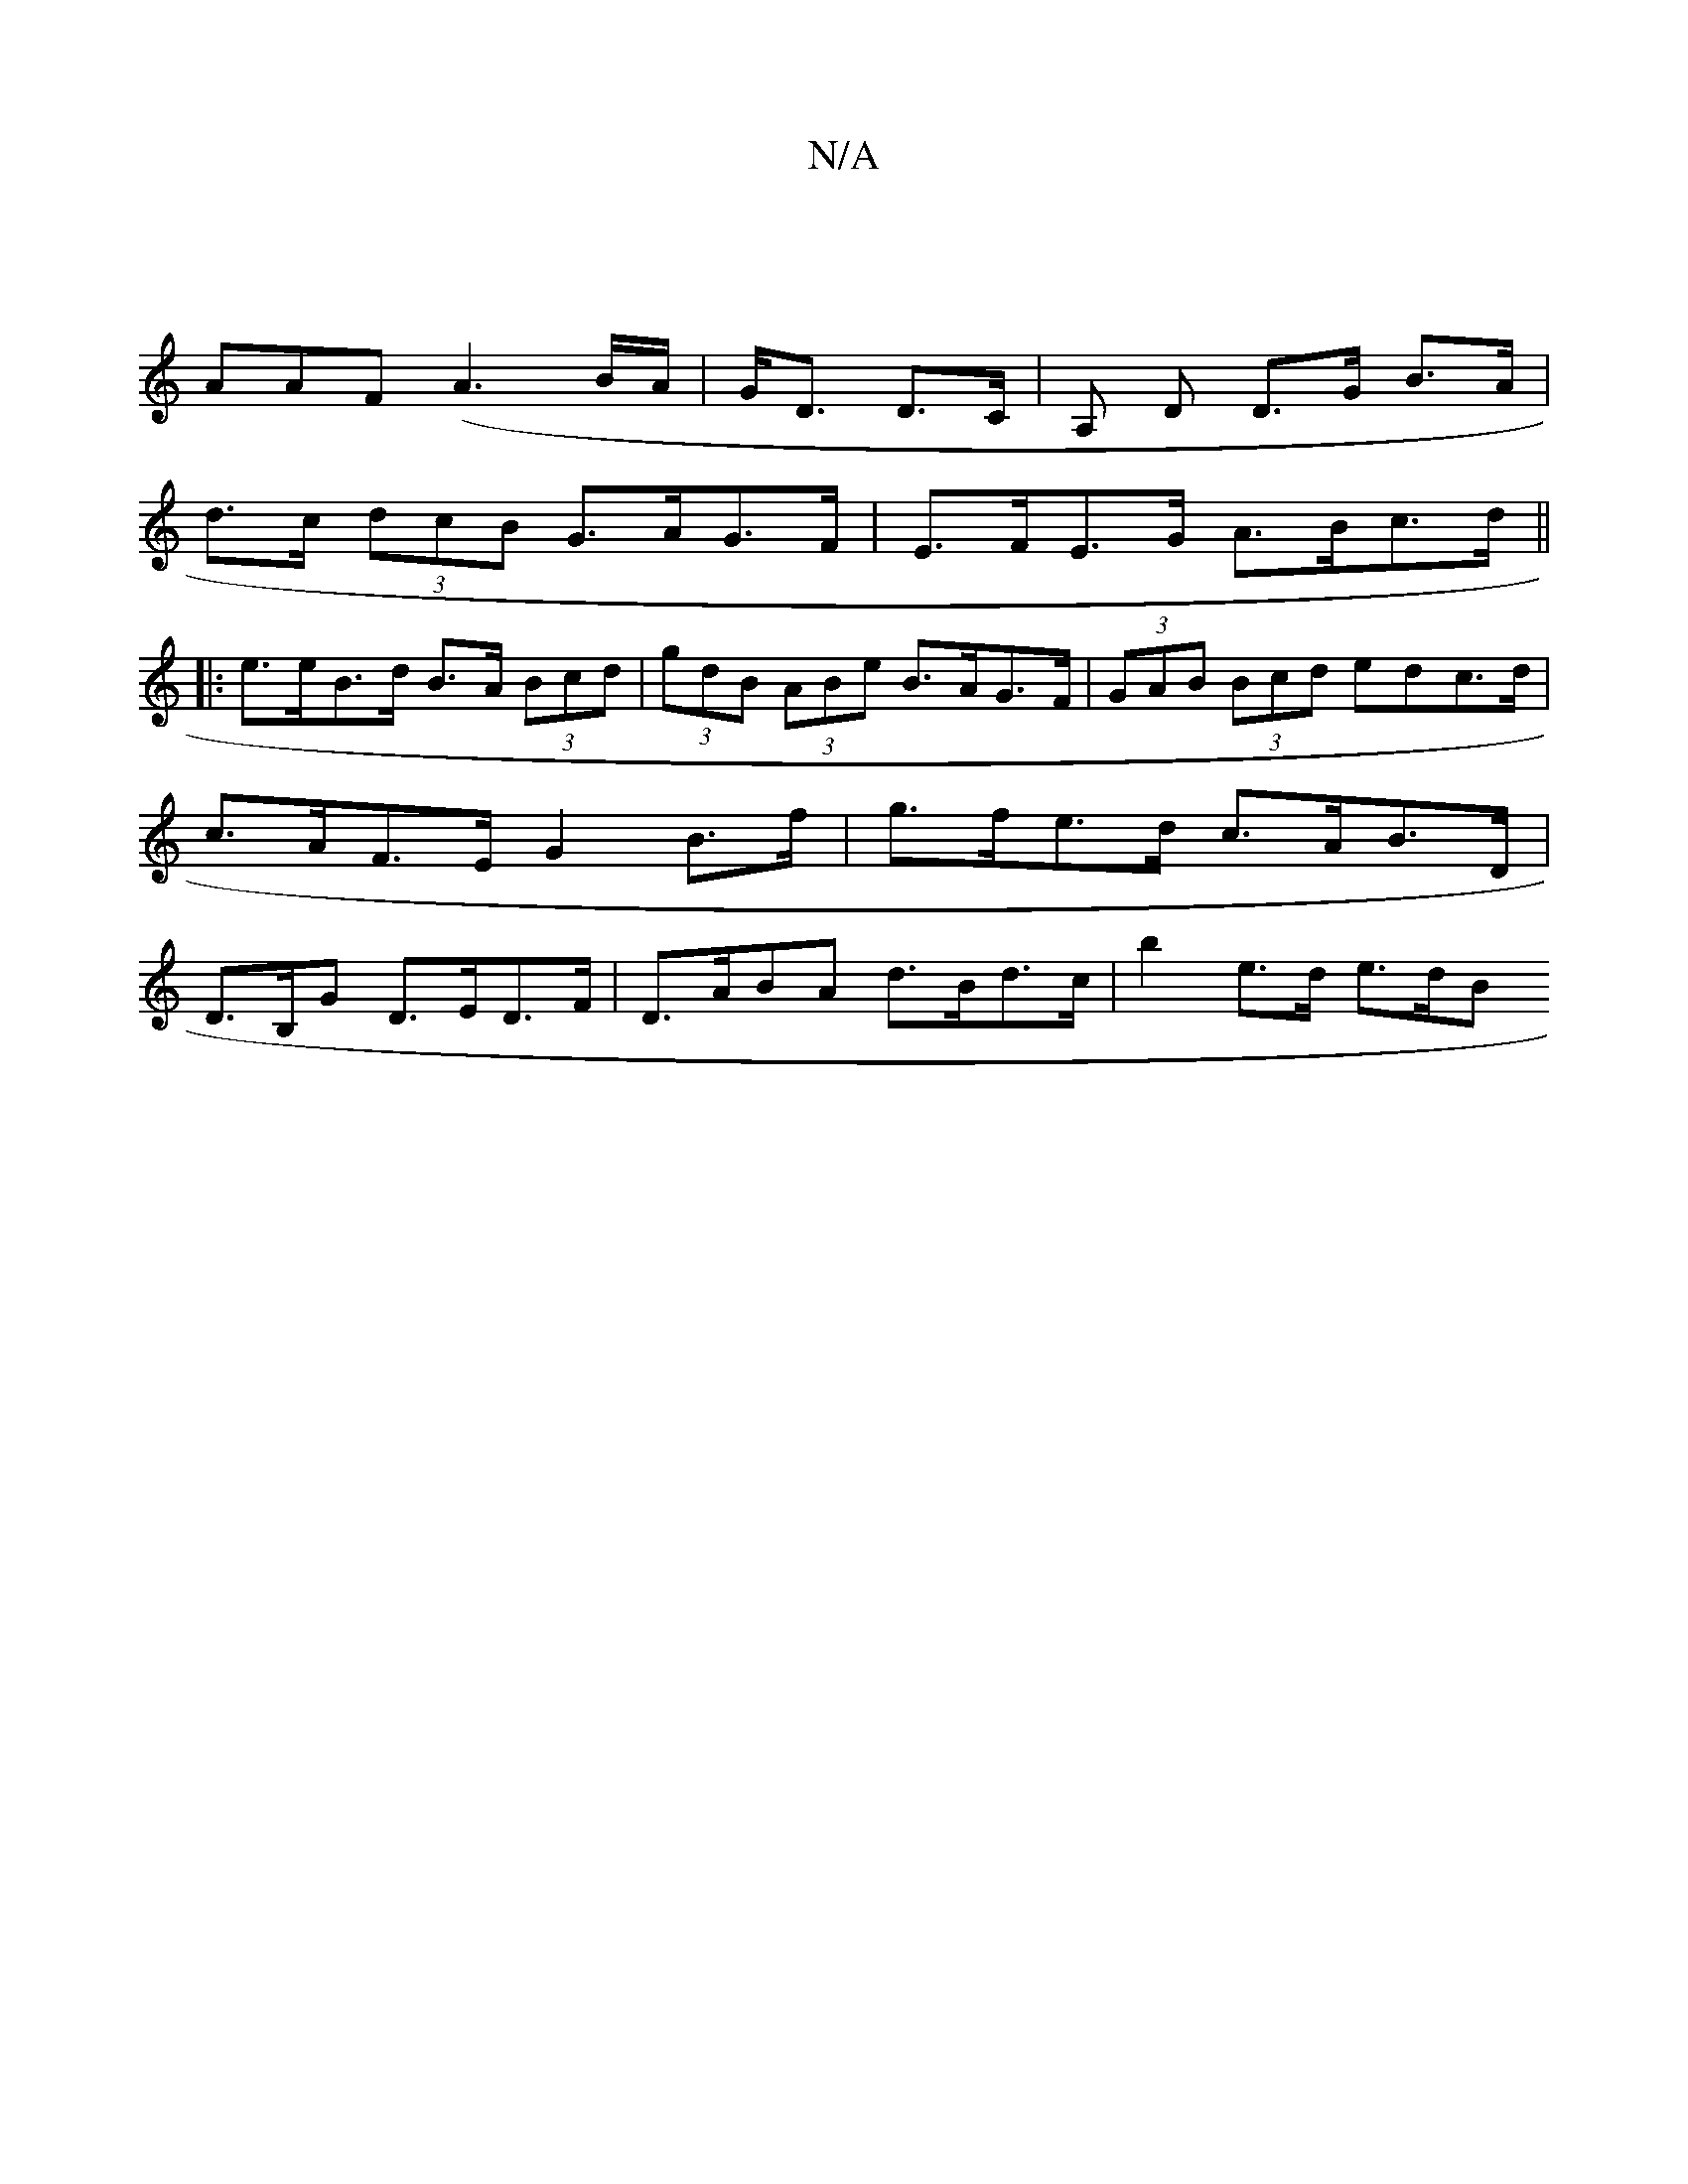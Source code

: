 X:1
T:N/A
M:4/4
R:N/A
K:Cmajor
|
AAF (A3 B/A/| G<D D>C | A, D D>G B>A|
d>c (3dcB G>AG>F | E>FE>G A>Bc>d ||
|:e>eB>d B>A (3Bcd | (3gdB (3ABe B>AG>F | (3GAB (3Bcd edc>d|c>AF>E G2B>f|g>fe>d c>AB>D|D>B,G D>ED>F|D>ABA d>Bd>c|b2 e>d e>dB